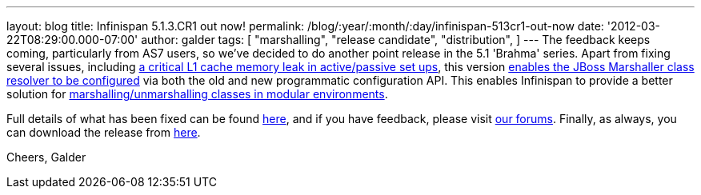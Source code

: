 ---
layout: blog
title: Infinispan 5.1.3.CR1 out now!
permalink: /blog/:year/:month/:day/infinispan-513cr1-out-now
date: '2012-03-22T08:29:00.000-07:00'
author: galder
tags: [ "marshalling",
"release candidate",
"distribution",
]
---
The feedback keeps coming, particularly from AS7 users, so we've decided
to do another point release in the 5.1 'Brahma' series. Apart from
fixing several issues, including
https://issues.jboss.org/browse/ISPN-1915[a critical L1 cache memory
leak in active/passive set ups], this version
https://issues.jboss.org/browse/ISPN-1367[enables the JBoss Marshaller
class resolver to be configured] via both the old and new programmatic
configuration API. This enables Infinispan to provide a better solution
for https://community.jboss.org/docs/DOC-17244[marshalling/unmarshalling
classes in modular environments].

Full details of what has been fixed can be found
https://issues.jboss.org/secure/ReleaseNote.jspa?projectId=12310799&version=12319263[here],
and if you have feedback, please visit
http://community.jboss.org/en/infinispan?view=discussions[our forums].
Finally, as always, you can download the release from
http://www.jboss.org/infinispan/downloads[here].

Cheers,
Galder
